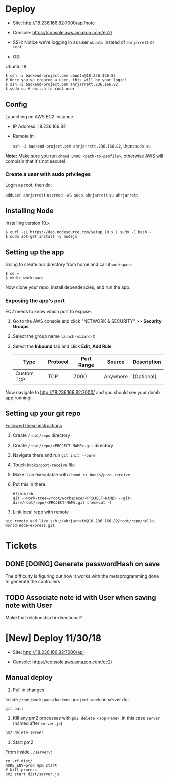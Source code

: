 
* Deploy

- Site:
  http://18.236.166.82:7000/api/note

- Console: 
  https://console.aws.amazon.com/ec2/

- SSH:
  Notice we're logging in as user =ubuntu= instead of =ahrjarrett= or =root=

- OS:
Ubuntu 18

#+BEGIN_SRC shell
  $ ssh -i backend-project.pem ubuntu@18.236.166.82
  # Once you've created a user, this will be your login!
  $ ssh -i backend-project.pem ahrjarrett.236.166.82
  $ sudo su # switch to root user
#+END_SRC

** Config

Launching on AWS EC2 instance.

- IP Address:
  18.236.166.82

- Remote in:

  =ssh -i backend-project.pem ahrjarrett.236.166.82=, them =sudo su=
  
*Note:* Make sure you run =chmod 0400 <path-to-pemfile>=, otherwise AWS will complain that it's not secure!

*** Create a user with sudo privileges

Login as root, then do:

=adduser ahrjarrett=
=usermod -aG sudo ahrjarrett=
=su ahrjarrett=

** Installing Node

Installing version 10.x

#+BEGIN_SRC shell
  $ curl -sL https://deb.nodesource.com/setup_10.x | sudo -E bash -
  $ sudo apt-get install -y nodejs
#+END_SRC


** Setting up the app

Going to create our directory from home and call it =workspace=

#+BEGIN_SRC shell
  $ cd ~
  $ mkdir workspace
#+END_SRC

Now clone your repo, install dependencies, and run the app.

*** Exposing the app's port

EC2 needs to know which port to expose.

1. Go to the AWS console and click "NETWORK & SECURITY" >> *Security Groups*
2. Select the group name =launch-wizard-X=
3. Select the *Inbound* tab and click *Edit*, *Add Rule*

   | Type       | Protocol | Port Range | Source   | Description |
   |------------+----------+------------+----------+-------------|
   | Custom TCP | TCP      |       7000 | Anywhere | [Optional]  |
   
Now navigate to http://18.236.166.82:7000/ and you should see your dumb app running!


** Setting up your git repo

[[https://www.digitalocean.com/community/tutorials/how-to-set-up-automatic-deployment-with-git-with-a-vps][Followed these instructions]]

1. Create =/root/repo= directory
2. Create =/root/repo/<PROJECT-NAME>.git= directory
3. Navigate there and run =git init --bare=
4. Touch =hooks/post-receive= file
5. Make it an executable with =chmod +x hooks/post-receive=
6. Put this in there:

   #+BEGIN_SRC shell
     #!/bin/sh
     git --work-tree=/root/workspace/<PROJECT-NAME> --git-dir=/root/repo/<PROJECT-NAME.git checkout -f
   #+END_SRC
   
7. Link local repo with remote

#+BEGIN_SRC shell
git remote add live ssh://ahrjarrett@18.236.166.82/root/repo/hello-world-node-express.git
#+END_SRC





* Tickets

** DONE [DOING] Generate passwordHash on save

The difficulty is figuring out how it works with the metaprogramming done to generate the controllers

** TODO Associate note id with User when saving note with User

Make that relationship bi-directional?


* [New] Deploy 11/30/18

- Site:
  http://18.236.166.82:7000/api

- Console: 
  https://console.aws.amazon.com/ec2/



** Manual deploy

1. Pull in changes

Inside =/root/workspace/backend-project-week= on server do:

#+BEGIN_SRC shell
git pull
#+END_SRC


2. Kill any pm2 processes with =pm2 delete <app-name>=, in this case =server= (named after =server.js=)

#+BEGIN_SRC 
pm2 delete server
#+END_SRC


3. Start pm2

From inside =./server/=:

#+BEGIN_SRC 
rm -rf dist/
NODE_ENV=prod npm start
# kill process
pm2 start dist/server.js
#+END_SRC


